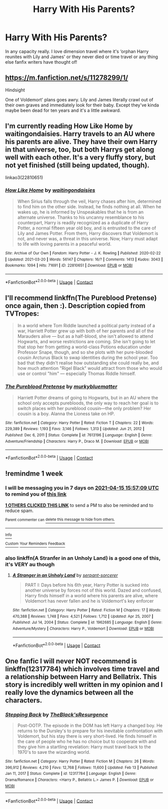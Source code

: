 #+TITLE: Harry With His Parents?

* Harry With His Parents?
:PROPERTIES:
:Author: Jess13x
:Score: 13
:DateUnix: 1617828702.0
:DateShort: 2021-Apr-08
:FlairText: Request
:END:
In any capacity really. I love dimension travel where it's ‘orphan Harry reunites with Lily and James' or they never died or time travel or any thing else fanfix writers have thought of!


** [[https://m.fanfiction.net/s/11278299/1/]]

Hindsight

One of Voldemort' plans goes awry. Lily and James literally crawl out of their own graves and immediately look for their baby. Except they've kinda maybe been dead for ten years and it's a little awkward.
:PROPERTIES:
:Author: diagnosedwolf
:Score: 3
:DateUnix: 1617844259.0
:DateShort: 2021-Apr-08
:END:


** I'm currently reading How Like Home by waitingondaisies. Harry travels to an AU where his parents are alive. They have their own Harry in that universe, too, but both Harrys get along well with each other. It's a very fluffy story, but not yet finished (still being updated, though).

linkao3(22810651)
:PROPERTIES:
:Author: nefrmt
:Score: 4
:DateUnix: 1617891382.0
:DateShort: 2021-Apr-08
:END:

*** [[https://archiveofourown.org/works/22810651][*/How Like Home/*]] by [[https://www.archiveofourown.org/users/waitingondaisies/pseuds/waitingondaisies][/waitingondaisies/]]

#+begin_quote
  When Sirius falls through the veil, Harry chases after him, determined to find him on the other side. Instead, he finds nothing at all. When he wakes up, he is informed by Unspeakables that he is from an alternate universe. Thanks to his uncanny resemblance to his counterpart, Harry is readily recognized as a duplicate of Harry Potter, a normal fifteen year old boy, and is entrusted to the care of Lily and James Potter. From them, Harry discovers that Voldemort is not, and never was, a threat in this universe. Now, Harry must adapt to life with loving parents in a peaceful world.
#+end_quote

^{/Site/:} ^{Archive} ^{of} ^{Our} ^{Own} ^{*|*} ^{/Fandom/:} ^{Harry} ^{Potter} ^{-} ^{J.} ^{K.} ^{Rowling} ^{*|*} ^{/Published/:} ^{2020-02-22} ^{*|*} ^{/Updated/:} ^{2021-03-20} ^{*|*} ^{/Words/:} ^{56147} ^{*|*} ^{/Chapters/:} ^{16/?} ^{*|*} ^{/Comments/:} ^{1413} ^{*|*} ^{/Kudos/:} ^{3043} ^{*|*} ^{/Bookmarks/:} ^{1094} ^{*|*} ^{/Hits/:} ^{71691} ^{*|*} ^{/ID/:} ^{22810651} ^{*|*} ^{/Download/:} ^{[[https://archiveofourown.org/downloads/22810651/How%20Like%20Home.epub?updated_at=1616637802][EPUB]]} ^{or} ^{[[https://archiveofourown.org/downloads/22810651/How%20Like%20Home.mobi?updated_at=1616637802][MOBI]]}

--------------

*FanfictionBot*^{2.0.0-beta} | [[https://github.com/FanfictionBot/reddit-ffn-bot/wiki/Usage][Usage]] | [[https://www.reddit.com/message/compose?to=tusing][Contact]]
:PROPERTIES:
:Author: FanfictionBot
:Score: 2
:DateUnix: 1617891421.0
:DateShort: 2021-Apr-08
:END:


** I'll recommend linkffn(The Pureblood Pretense) once again, then :). Description copied from TVTropes:

#+begin_quote
  In a world where Tom Riddle launched a political party instead of a war, Harriett Potter grew up with both of her parents and all of the Marauders alive --- but as a half-blood, she isn't allowed to attend Hogwarts, and worse restrictions are coming. She isn't going to let that stop her from getting a world-class Potions education under Professor Snape, though, and so she plots with her pure-blooded cousin Arcturus Black to swap identities during the school year. Too bad that they didn't realise how outstanding she could really be, and how much attention "Rigel Black" would attract from those who would use or control "him" --- especially Thomas Riddle himself.
#+end_quote
:PROPERTIES:
:Author: thrawnca
:Score: 1
:DateUnix: 1617858557.0
:DateShort: 2021-Apr-08
:END:

*** [[https://www.fanfiction.net/s/7613196/1/][*/The Pureblood Pretense/*]] by [[https://www.fanfiction.net/u/3489773/murkybluematter][/murkybluematter/]]

#+begin_quote
  Harriett Potter dreams of going to Hogwarts, but in an AU where the school only accepts purebloods, the only way to reach her goal is to switch places with her pureblood cousin---the only problem? Her cousin is a boy. Alanna the Lioness take on HP.
#+end_quote

^{/Site/:} ^{fanfiction.net} ^{*|*} ^{/Category/:} ^{Harry} ^{Potter} ^{*|*} ^{/Rated/:} ^{Fiction} ^{T} ^{*|*} ^{/Chapters/:} ^{22} ^{*|*} ^{/Words/:} ^{229,389} ^{*|*} ^{/Reviews/:} ^{1,193} ^{*|*} ^{/Favs/:} ^{3,146} ^{*|*} ^{/Follows/:} ^{1,313} ^{*|*} ^{/Updated/:} ^{Jun} ^{21,} ^{2012} ^{*|*} ^{/Published/:} ^{Dec} ^{6,} ^{2011} ^{*|*} ^{/Status/:} ^{Complete} ^{*|*} ^{/id/:} ^{7613196} ^{*|*} ^{/Language/:} ^{English} ^{*|*} ^{/Genre/:} ^{Adventure/Friendship} ^{*|*} ^{/Characters/:} ^{Harry} ^{P.,} ^{Draco} ^{M.} ^{*|*} ^{/Download/:} ^{[[http://www.ff2ebook.com/old/ffn-bot/index.php?id=7613196&source=ff&filetype=epub][EPUB]]} ^{or} ^{[[http://www.ff2ebook.com/old/ffn-bot/index.php?id=7613196&source=ff&filetype=mobi][MOBI]]}

--------------

*FanfictionBot*^{2.0.0-beta} | [[https://github.com/FanfictionBot/reddit-ffn-bot/wiki/Usage][Usage]] | [[https://www.reddit.com/message/compose?to=tusing][Contact]]
:PROPERTIES:
:Author: FanfictionBot
:Score: 1
:DateUnix: 1617858575.0
:DateShort: 2021-Apr-08
:END:


** !remindme 1 week
:PROPERTIES:
:Author: Mannat_Singhing
:Score: 1
:DateUnix: 1617897429.0
:DateShort: 2021-Apr-08
:END:

*** I will be messaging you in 7 days on [[http://www.wolframalpha.com/input/?i=2021-04-15%2015:57:09%20UTC%20To%20Local%20Time][*2021-04-15 15:57:09 UTC*]] to remind you of [[https://www.reddit.com/r/HPfanfiction/comments/mmbod0/harry_with_his_parents/gttnckg/?context=3][*this link*]]

[[https://www.reddit.com/message/compose/?to=RemindMeBot&subject=Reminder&message=%5Bhttps%3A%2F%2Fwww.reddit.com%2Fr%2FHPfanfiction%2Fcomments%2Fmmbod0%2Fharry_with_his_parents%2Fgttnckg%2F%5D%0A%0ARemindMe%21%202021-04-15%2015%3A57%3A09%20UTC][*1 OTHERS CLICKED THIS LINK*]] to send a PM to also be reminded and to reduce spam.

^{Parent commenter can} [[https://www.reddit.com/message/compose/?to=RemindMeBot&subject=Delete%20Comment&message=Delete%21%20mmbod0][^{delete this message to hide from others.}]]

--------------

[[https://www.reddit.com/r/RemindMeBot/comments/e1bko7/remindmebot_info_v21/][^{Info}]]

[[https://www.reddit.com/message/compose/?to=RemindMeBot&subject=Reminder&message=%5BLink%20or%20message%20inside%20square%20brackets%5D%0A%0ARemindMe%21%20Time%20period%20here][^{Custom}]]
[[https://www.reddit.com/message/compose/?to=RemindMeBot&subject=List%20Of%20Reminders&message=MyReminders%21][^{Your Reminders}]]
[[https://www.reddit.com/message/compose/?to=Watchful1&subject=RemindMeBot%20Feedback][^{Feedback}]]
:PROPERTIES:
:Author: RemindMeBot
:Score: 1
:DateUnix: 1617897508.0
:DateShort: 2021-Apr-08
:END:


*** also linkffn(A Stranfer in an Unholy Land) is a good one of this, it's VERY au though
:PROPERTIES:
:Author: Mannat_Singhing
:Score: 1
:DateUnix: 1617897537.0
:DateShort: 2021-Apr-08
:END:

**** [[https://www.fanfiction.net/s/1962685/1/][*/A Stranger in an Unholy Land/*]] by [[https://www.fanfiction.net/u/606422/serpant-sorcerer][/serpant-sorcerer/]]

#+begin_quote
  PART I: Days before his 6th year, Harry Potter is sucked into another universe by forces not of this world. Dazed and confused, Harry finds himself in a world where his parents are alive, where Voldemort has never fallen and he is Voldemort's key enforcer
#+end_quote

^{/Site/:} ^{fanfiction.net} ^{*|*} ^{/Category/:} ^{Harry} ^{Potter} ^{*|*} ^{/Rated/:} ^{Fiction} ^{M} ^{*|*} ^{/Chapters/:} ^{17} ^{*|*} ^{/Words/:} ^{470,388} ^{*|*} ^{/Reviews/:} ^{1,748} ^{*|*} ^{/Favs/:} ^{4,521} ^{*|*} ^{/Follows/:} ^{1,712} ^{*|*} ^{/Updated/:} ^{Apr} ^{25,} ^{2007} ^{*|*} ^{/Published/:} ^{Jul} ^{14,} ^{2004} ^{*|*} ^{/Status/:} ^{Complete} ^{*|*} ^{/id/:} ^{1962685} ^{*|*} ^{/Language/:} ^{English} ^{*|*} ^{/Genre/:} ^{Adventure/Mystery} ^{*|*} ^{/Characters/:} ^{Harry} ^{P.,} ^{Voldemort} ^{*|*} ^{/Download/:} ^{[[http://www.ff2ebook.com/old/ffn-bot/index.php?id=1962685&source=ff&filetype=epub][EPUB]]} ^{or} ^{[[http://www.ff2ebook.com/old/ffn-bot/index.php?id=1962685&source=ff&filetype=mobi][MOBI]]}

--------------

*FanfictionBot*^{2.0.0-beta} | [[https://github.com/FanfictionBot/reddit-ffn-bot/wiki/Usage][Usage]] | [[https://www.reddit.com/message/compose?to=tusing][Contact]]
:PROPERTIES:
:Author: FanfictionBot
:Score: 1
:DateUnix: 1617897738.0
:DateShort: 2021-Apr-08
:END:


** One fanfic I will never NOT recommend is linkffn(12317784) which involves time travel and a relationship between Harry and Bellatrix. This story is incredibly well written in my opinion and I really love the dynamics between all the characters.
:PROPERTIES:
:Author: die_dampfnudel
:Score: 1
:DateUnix: 1617923303.0
:DateShort: 2021-Apr-09
:END:

*** [[https://www.fanfiction.net/s/12317784/1/][*/Stepping Back/*]] by [[https://www.fanfiction.net/u/8024050/TheBlack-sResurgence][/TheBlack'sResurgence/]]

#+begin_quote
  Post-OOTP. The episode in the DOM has left Harry a changed boy. He returns to the Dursley's to prepare for his inevitable confrontation with Voldemort, but his stay there is very short-lived. He finds himself in the care of people who he has no choice but to cooperate with and they give him a startling revelation: Harry must travel back to the 1970's to save the wizarding world.
#+end_quote

^{/Site/:} ^{fanfiction.net} ^{*|*} ^{/Category/:} ^{Harry} ^{Potter} ^{*|*} ^{/Rated/:} ^{Fiction} ^{M} ^{*|*} ^{/Chapters/:} ^{26} ^{*|*} ^{/Words/:} ^{396,912} ^{*|*} ^{/Reviews/:} ^{4,210} ^{*|*} ^{/Favs/:} ^{12,768} ^{*|*} ^{/Follows/:} ^{11,600} ^{*|*} ^{/Updated/:} ^{Feb} ^{13} ^{*|*} ^{/Published/:} ^{Jan} ^{11,} ^{2017} ^{*|*} ^{/Status/:} ^{Complete} ^{*|*} ^{/id/:} ^{12317784} ^{*|*} ^{/Language/:} ^{English} ^{*|*} ^{/Genre/:} ^{Drama/Romance} ^{*|*} ^{/Characters/:} ^{<Harry} ^{P.,} ^{Bellatrix} ^{L.>} ^{James} ^{P.} ^{*|*} ^{/Download/:} ^{[[http://www.ff2ebook.com/old/ffn-bot/index.php?id=12317784&source=ff&filetype=epub][EPUB]]} ^{or} ^{[[http://www.ff2ebook.com/old/ffn-bot/index.php?id=12317784&source=ff&filetype=mobi][MOBI]]}

--------------

*FanfictionBot*^{2.0.0-beta} | [[https://github.com/FanfictionBot/reddit-ffn-bot/wiki/Usage][Usage]] | [[https://www.reddit.com/message/compose?to=tusing][Contact]]
:PROPERTIES:
:Author: FanfictionBot
:Score: 1
:DateUnix: 1617923323.0
:DateShort: 2021-Apr-09
:END:
